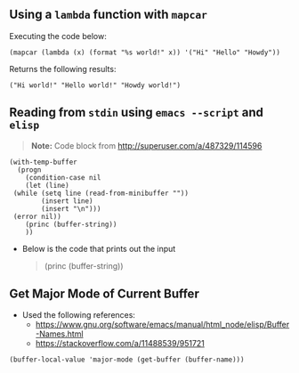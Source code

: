 ** Using a ~lambda~ function with ~mapcar~
   Executing the code below:
   
    #+begin_src elisp :exports both
    (mapcar (lambda (x) (format "%s world!" x)) '("Hi" "Hello" "Howdy"))
    #+end_src


   Returns the following results:
    #+results:
    : ("Hi world!" "Hello world!" "Howdy world!")
** Reading from ~stdin~ using ~emacs --script~ and ~elisp~
   
   #+BEGIN_QUOTE
   *Note:* Code block from [[http://superuser.com/a/487329/114596]]
   #+END_QUOTE
   
   #+BEGIN_SRC shell :shebang "#!/usr/bin/emacs --script" :tangle emacs-read-stdin.sh 
     (with-temp-buffer
       (progn
         (condition-case nil
         (let (line)
      (while (setq line (read-from-minibuffer ""))
             (insert line)
             (insert "\n")))
      (error nil))
         (princ (buffer-string))
         ))
   #+END_SRC

   - Below is the code that prints out the input
      #+BEGIN_QUOTE
        (princ (buffer-string))
      #+END_QUOTE
      
** Get Major Mode of Current Buffer

   - Used the following references: 
      - https://www.gnu.org/software/emacs/manual/html_node/elisp/Buffer-Names.html
      - https://stackoverflow.com/a/11488539/951721
   

   #+BEGIN_SRC elisp
      (buffer-local-value 'major-mode (get-buffer (buffer-name)))
   #+END_SRC
